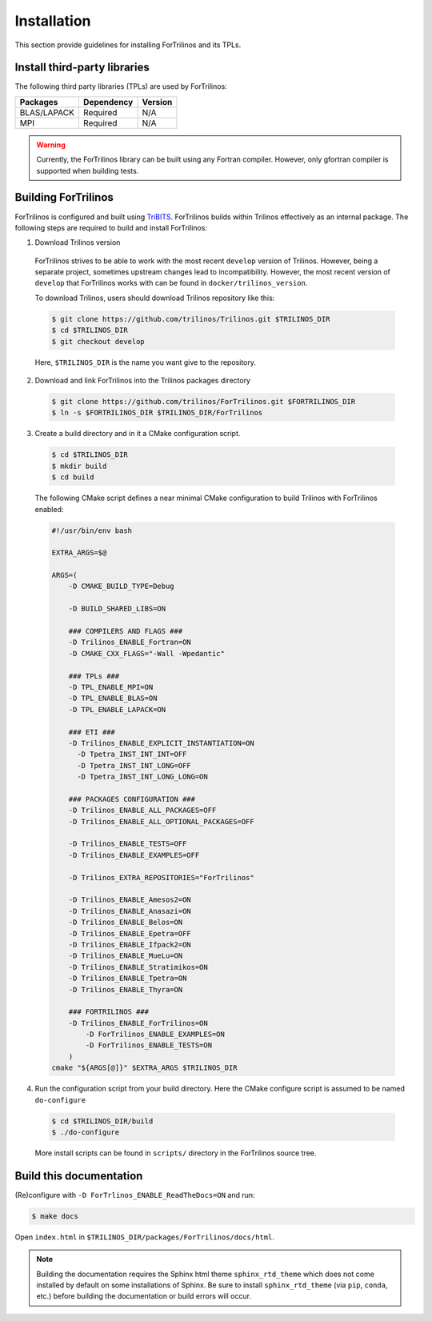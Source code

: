 .. _install_fortrilinos:

Installation
============

This section provide guidelines for installing ForTrilinos and its TPLs.

Install third-party libraries
-----------------------------

The following third party libraries (TPLs) are used by ForTrilinos:

+------------------------+------------+---------+
| Packages               | Dependency | Version |
+========================+============+=========+
| BLAS/LAPACK            | Required   | N/A     |
+------------------------+------------+---------+
| MPI                    | Required   | N/A     |
+------------------------+------------+---------+

.. warning::

    Currently, the ForTrilinos library can be built using any Fortran compiler.
    However, only gfortran compiler is supported when building tests.

Building ForTrilinos
--------------------

ForTrilinos is configured and built using `TriBITS <https://tribits.org>`_. ForTrilinos builds
within Trilinos effectively as an internal package. The following steps are
required to build and install ForTrilinos:

1. Download Trilinos version

  ForTrilinos strives to be able to work with the most recent ``develop``
  version of Trilinos. However, being a separate project, sometimes upstream
  changes lead to incompatibility. However, the most recent version of
  ``develop`` that ForTrilinos works with can be found in
  ``docker/trilinos_version``.

  To download Trilinos, users should download Trilinos repository like this:

  .. code::

      $ git clone https://github.com/trilinos/Trilinos.git $TRILINOS_DIR
      $ cd $TRILINOS_DIR
      $ git checkout develop

  Here, ``$TRILINOS_DIR`` is the name you want give to the repository.

2. Download and link ForTrilinos into the Trilinos packages directory

  .. code::

      $ git clone https://github.com/trilinos/ForTrilinos.git $FORTRILINOS_DIR
      $ ln -s $FORTRILINOS_DIR $TRILINOS_DIR/ForTrilinos

3. Create a build directory and in it a CMake configuration script.

  .. code::

      $ cd $TRILINOS_DIR
      $ mkdir build
      $ cd build

  The following CMake script defines a near minimal CMake configuration to build
  Trilinos with ForTrilinos enabled:

  .. code-block:: bash

      #!/usr/bin/env bash

      EXTRA_ARGS=$@

      ARGS=(
          -D CMAKE_BUILD_TYPE=Debug

          -D BUILD_SHARED_LIBS=ON

          ### COMPILERS AND FLAGS ###
          -D Trilinos_ENABLE_Fortran=ON
          -D CMAKE_CXX_FLAGS="-Wall -Wpedantic"

          ### TPLs ###
          -D TPL_ENABLE_MPI=ON
          -D TPL_ENABLE_BLAS=ON
          -D TPL_ENABLE_LAPACK=ON

          ### ETI ###
          -D Trilinos_ENABLE_EXPLICIT_INSTANTIATION=ON
            -D Tpetra_INST_INT_INT=OFF
            -D Tpetra_INST_INT_LONG=OFF
            -D Tpetra_INST_INT_LONG_LONG=ON

          ### PACKAGES CONFIGURATION ###
          -D Trilinos_ENABLE_ALL_PACKAGES=OFF
          -D Trilinos_ENABLE_ALL_OPTIONAL_PACKAGES=OFF

          -D Trilinos_ENABLE_TESTS=OFF
          -D Trilinos_ENABLE_EXAMPLES=OFF

          -D Trilinos_EXTRA_REPOSITORIES="ForTrilinos"

          -D Trilinos_ENABLE_Amesos2=ON
          -D Trilinos_ENABLE_Anasazi=ON
          -D Trilinos_ENABLE_Belos=ON
          -D Trilinos_ENABLE_Epetra=OFF
          -D Trilinos_ENABLE_Ifpack2=ON
          -D Trilinos_ENABLE_MueLu=ON
          -D Trilinos_ENABLE_Stratimikos=ON
          -D Trilinos_ENABLE_Tpetra=ON
          -D Trilinos_ENABLE_Thyra=ON

          ### FORTRILINOS ###
          -D Trilinos_ENABLE_ForTrilinos=ON
              -D ForTrilinos_ENABLE_EXAMPLES=ON
              -D ForTrilinos_ENABLE_TESTS=ON
          )
      cmake "${ARGS[@]}" $EXTRA_ARGS $TRILINOS_DIR

.. _patches:

4. Run the configuration script from your build directory.  Here the CMake
   configure script is assumed to be named ``do-configure``

  .. code::

      $ cd $TRILINOS_DIR/build
      $ ./do-configure

  More install scripts can be found in ``scripts/`` directory in the ForTrilinos
  source tree.

Build this documentation
------------------------

(Re)configure with ``-D ForTrlinos_ENABLE_ReadTheDocs=ON`` and run:

.. code::

    $ make docs

Open ``index.html`` in ``$TRILINOS_DIR/packages/ForTrilinos/docs/html``.

.. note::

   Building the documentation requires the Sphinx html theme
   ``sphinx_rtd_theme`` which does not come installed by default on some
   installations of Sphinx.  Be sure to install ``sphinx_rtd_theme`` (via
   ``pip``, ``conda``, etc.) before building the documentation or build
   errors will occur.
